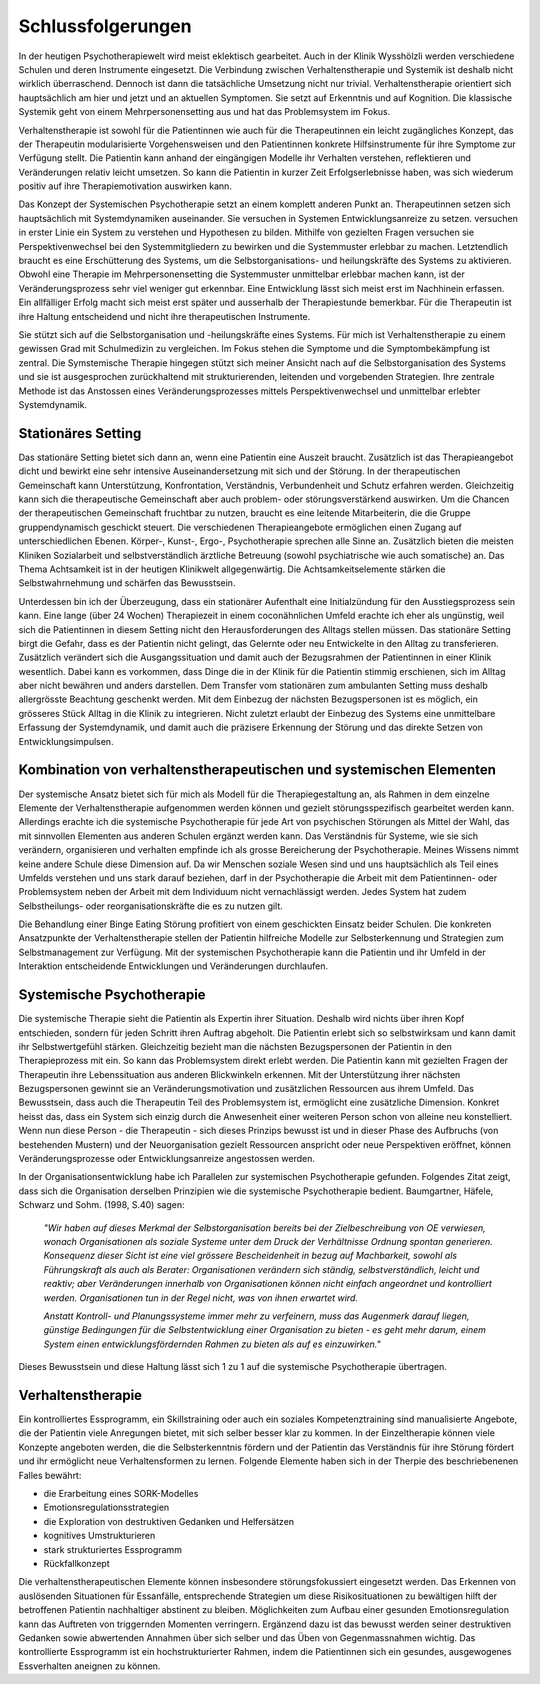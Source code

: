 Schlussfolgerungen
__________________

In der heutigen Psychotherapiewelt wird meist eklektisch gearbeitet. Auch in
der Klinik Wysshölzli werden verschiedene Schulen und deren Instrumente
eingesetzt. Die Verbindung zwischen Verhaltenstherapie und Systemik ist deshalb
nicht wirklich überraschend. Dennoch ist dann die tatsächliche Umsetzung nicht
nur trivial. Verhaltenstherapie orientiert sich hauptsächlich am hier und jetzt
und an aktuellen Symptomen. Sie setzt auf Erkenntnis und auf Kognition. Die
klassische Systemik geht von einem Mehrpersonensetting aus und hat das
Problemsystem im Fokus.

Verhaltenstherapie ist sowohl für die Patientinnen wie auch für die
Therapeutinnen ein leicht zugängliches Konzept, das der Therapeutin
modularisierte Vorgehensweisen und den Patientinnen konkrete Hilfsinstrumente
für ihre Symptome zur Verfügung stellt. Die Patientin kann anhand der
eingängigen Modelle ihr Verhalten verstehen, reflektieren und Veränderungen
relativ leicht umsetzen. So kann die Patientin in kurzer Zeit Erfolgserlebnisse
haben, was sich wiederum positiv auf ihre Therapiemotivation auswirken kann.

Das Konzept der Systemischen Psychotherapie setzt an einem komplett anderen
Punkt an. Therapeutinnen setzen sich hauptsächlich mit Systemdynamiken
auseinander. Sie versuchen in Systemen Entwicklungsanreize zu setzen.
versuchen in erster Linie ein System zu verstehen und Hypothesen zu bilden.
Mithilfe von gezielten Fragen versuchen sie Perspektivenwechsel bei den
Systemmitgliedern zu bewirken und die Systemmuster erlebbar zu machen.
Letztendlich braucht es eine Erschütterung des Systems, um die
Selbstorganisations- und heilungskräfte des Systems zu aktivieren. Obwohl eine
Therapie im Mehrpersonensetting die Systemmuster unmittelbar erlebbar machen
kann, ist der Veränderungsprozess sehr viel weniger gut erkennbar. Eine
Entwicklung lässt sich meist erst im Nachhinein erfassen. Ein allfälliger Erfolg macht sich
meist erst später und ausserhalb der Therapiestunde bemerkbar. Für die Therapeutin
ist ihre Haltung entscheidend und nicht ihre therapeutischen Instrumente.

Sie stützt sich auf die Selbstorganisation und -heilungskräfte eines Systems.
Für mich ist Verhaltenstherapie zu einem gewissen Grad mit Schulmedizin zu
vergleichen. Im Fokus stehen die Symptome und die Symptombekämpfung ist
zentral. Die Symstemische Therapie hingegen stützt sich meiner Ansicht nach auf
die Selbstorganisation des Systems und sie ist ausgesprochen zurückhaltend mit
strukturierenden, leitenden und vorgebenden Strategien. Ihre zentrale Methode
ist das Anstossen eines Veränderungsprozesses mittels Perspektivenwechsel und
unmittelbar erlebter Systemdynamik.

Stationäres Setting
^^^^^^^^^^^^^^^^^^^

Das stationäre Setting bietet sich dann an, wenn eine Patientin eine Auszeit
braucht. Zusätzlich ist das Therapieangebot dicht und bewirkt eine sehr
intensive Auseinandersetzung mit sich und der Störung. In der therapeutischen
Gemeinschaft kann Unterstützung, Konfrontation, Verständnis, Verbundenheit und
Schutz erfahren werden. Gleichzeitig kann sich die therapeutische Gemeinschaft
aber auch problem- oder störungsverstärkend auswirken. Um die Chancen der
therapeutischen Gemeinschaft fruchtbar zu nutzen, braucht es eine leitende
Mitarbeiterin, die die Gruppe gruppendynamisch geschickt steuert. Die
verschiedenen Therapieangebote ermöglichen einen Zugang auf unterschiedlichen
Ebenen. Körper-, Kunst-, Ergo-, Psychotherapie sprechen alle Sinne an.
Zusätzlich bieten die meisten Kliniken Sozialarbeit und selbstverständlich
ärztliche Betreuung (sowohl psychiatrische wie auch somatische) an. Das Thema
Achtsamkeit ist in der heutigen Klinikwelt allgegenwärtig. Die
Achtsamkeitselemente stärken die Selbstwahrnehmung und schärfen das
Bewusstsein.

Unterdessen bin ich der Überzeugung, dass ein stationärer Aufenthalt eine
Initialzündung für den Ausstiegsprozess sein kann. Eine lange (über 24 Wochen)
Therapiezeit in einem coconähnlichen Umfeld erachte ich eher als ungünstig,
weil sich die Patientinnen in diesem Setting nicht den Herausforderungen des
Alltags stellen müssen. Das stationäre Setting birgt die Gefahr, dass es der
Patientin nicht gelingt, das Gelernte oder neu Entwickelte in den Alltag zu
transferieren. Zusätzlich verändert sich die Ausgangssituation und damit auch
der Bezugsrahmen der Patientinnen in einer Klinik wesentlich. Dabei kann es
vorkommen, dass Dinge die in der Klinik für die Patientin stimmig erschienen,
sich im Alltag aber nicht bewähren und anders darstellen. Dem Transfer vom
stationären zum ambulanten Setting muss deshalb allergrösste Beachtung
geschenkt werden. Mit dem Einbezug der nächsten Bezugspersonen ist es möglich,
ein grösseres Stück Alltag in die Klinik zu integrieren. Nicht zuletzt erlaubt
der Einbezug des Systems eine unmittelbare Erfassung der Systemdynamik, und
damit auch die präzisere Erkennung der Störung und das direkte Setzen von
Entwicklungsimpulsen.

Kombination von verhaltenstherapeutischen und systemischen Elementen
^^^^^^^^^^^^^^^^^^^^^^^^^^^^^^^^^^^^^^^^^^^^^^^^^^^^^^^^^^^^^^^^^^^^^^^

Der systemische Ansatz bietet sich für mich als Modell für die
Therapiegestaltung an, als Rahmen in dem einzelne Elemente der
Verhaltenstherapie aufgenommen werden können und gezielt störungsspezifisch
gearbeitet werden kann. Allerdings erachte ich die systemische Psychotherapie
für jede Art von psychischen Störungen als Mittel der Wahl, das mit sinnvollen
Elementen aus anderen Schulen ergänzt werden kann. Das Verständnis für Systeme,
wie sie sich verändern, organisieren und verhalten empfinde ich als grosse
Bereicherung der Psychotherapie. Meines Wissens nimmt keine andere Schule diese
Dimension auf. Da wir Menschen soziale Wesen sind und uns hauptsächlich als
Teil eines Umfelds verstehen und uns stark darauf beziehen, darf in der
Psychotherapie die Arbeit mit dem Patientinnen- oder Problemsystem neben der
Arbeit mit dem Individuum nicht vernachlässigt werden. Jedes System hat zudem
Selbstheilungs- oder reorganisationskräfte die es zu nutzen gilt. 

Die Behandlung einer Binge Eating Störung profitiert von einem geschickten
Einsatz beider Schulen. Die konkreten Ansatzpunkte der Verhaltenstherapie
stellen der Patientin hilfreiche Modelle zur Selbsterkennung und Strategien zum
Selbstmanagement zur Verfügung. Mit der systemischen Psychotherapie kann die
Patientin und ihr Umfeld in der Interaktion entscheidende Entwicklungen und
Veränderungen durchlaufen.

Systemische Psychotherapie
^^^^^^^^^^^^^^^^^^^^^^^^^^

Die systemische Therapie sieht die Patientin als Expertin ihrer Situation.
Deshalb wird nichts über ihren Kopf entschieden, sondern für jeden Schritt
ihren Auftrag abgeholt. Die Patientin erlebt sich so selbstwirksam und kann
damit ihr Selbstwertgefühl stärken. Gleichzeitig bezieht man die nächsten
Bezugspersonen der Patientin in den Therapieprozess mit ein. So kann das
Problemsystem direkt erlebt werden. Die Patientin kann mit gezielten Fragen der
Therapeutin ihre Lebenssituation aus anderen Blickwinkeln erkennen. Mit der
Unterstützung ihrer nächsten Bezugspersonen gewinnt sie an
Veränderungsmotivation und zusätzlichen Ressourcen aus ihrem Umfeld. Das
Bewusstsein, dass auch die Therapeutin Teil des Problemsystem ist, ermöglicht
eine zusätzliche Dimension. Konkret heisst das, dass ein System sich einzig
durch die Anwesenheit einer weiteren Person schon von alleine neu konstelliert.
Wenn nun diese Person - die Therapeutin - sich dieses Prinzips bewusst ist und
in dieser Phase des Aufbruchs (von bestehenden Mustern) und der Neuorganisation
gezielt Ressourcen anspricht oder neue Perspektiven eröffnet, können
Veränderungsprozesse oder Entwicklungsanreize angestossen werden.

In der Organisationsentwicklung habe ich Parallelen zur systemischen Psychotherapie gefunden.
Folgendes Zitat zeigt, dass sich die Organisation derselben Prinzipien wie die systemische Psychotherapie bedient.
Baumgartner, Häfele, Schwarz und Sohm. (1998, S.40) sagen:

  *"Wir haben auf dieses Merkmal der Selbstorganisation
  bereits bei der Zielbeschreibung von OE verwiesen, wonach Organisationen als
  soziale Systeme unter dem Druck der Verhältnisse Ordnung spontan generieren.
  Konsequenz dieser Sicht ist eine viel grössere Bescheidenheit in bezug auf
  Machbarkeit, sowohl als Führungskraft als auch als Berater: Organisationen
  verändern sich ständig, selbstverständlich, leicht und reaktiv; aber
  Veränderungen innerhalb von Organisationen können nicht einfach angeordnet und
  kontrolliert werden. Organisationen tun in der Regel nicht, was von ihnen
  erwartet wird.*

  *Anstatt Kontroll- und Planungssysteme immer mehr zu verfeinern, muss das
  Augenmerk darauf liegen, günstige Bedingungen für die Selbstentwicklung einer
  Organisation zu bieten - es geht mehr darum, einem System einen
  entwicklungsfördernden Rahmen zu bieten als auf es einzuwirken."*

Dieses Bewusstsein und diese Haltung lässt sich 1 zu 1 auf die systemische
Psychotherapie übertragen.

Verhaltenstherapie
^^^^^^^^^^^^^^^^^^

Ein kontrolliertes Essprogramm, ein Skillstraining oder auch ein soziales
Kompetenztraining sind manualisierte Angebote, die der Patientin viele
Anregungen bietet, mit sich selber besser klar zu kommen. In der Einzeltherapie
können viele Konzepte angeboten werden, die die Selbsterkenntnis fördern und
der Patientin das Verständnis für ihre Störung fördert und ihr ermöglicht neue
Verhaltensformen zu lernen. Folgende Elemente haben sich in der Therpie des
beschriebenenen Falles bewährt:

- die Erarbeitung eines SORK-Modelles
- Emotionsregulationsstrategien
- die Exploration von destruktiven Gedanken und Helfersätzen
- kognitives Umstrukturieren
- stark strukturiertes Essprogramm
- Rückfallkonzept

Die verhaltenstherapeutischen Elemente können insbesondere störungsfokussiert
eingesetzt werden. Das Erkennen von auslösenden Situationen für Essanfälle,
entsprechende Strategien um diese Risikosituationen zu bewältigen hilft der
betroffenen Patientin nachhaltiger abstinent zu bleiben. Möglichkeiten zum
Aufbau einer gesunden Emotionsregulation kann das Auftreten von triggernden
Momenten verringern. Ergänzend dazu ist das bewusst werden seiner destruktiven
Gedanken sowie abwertenden Annahmen über sich selber und das Üben von
Gegenmassnahmen wichtig. Das kontrollierte Essprogramm ist ein
hochstrukturierter Rahmen, indem die Patientinnen sich ein gesundes,
ausgewogenes Essverhalten aneignen zu können.
